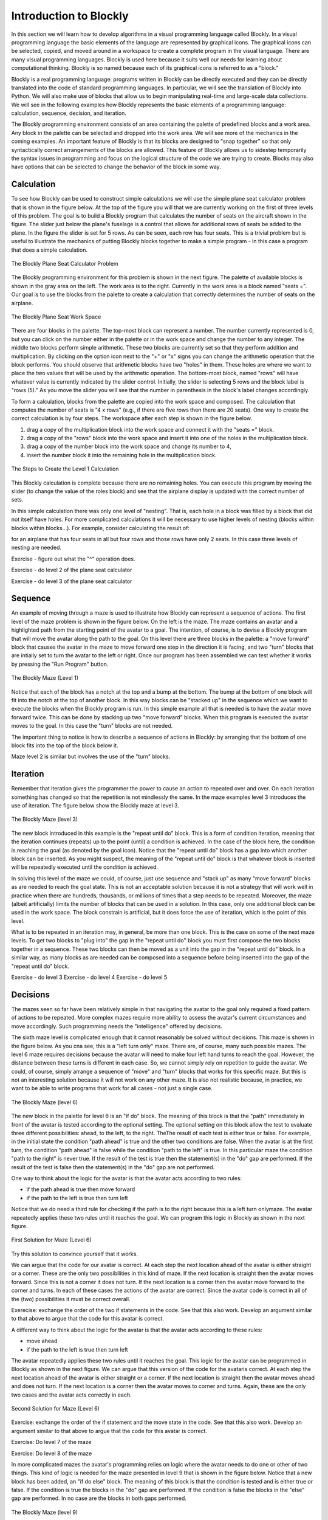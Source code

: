 .. This file is part of the OpenDSA eTextbook project. See
.. http://algoviz.org/OpenDSA for more details.
.. Copyright (c) 2012-2013 by the OpenDSA Project Contributors, and
.. distributed under an MIT open source license.

.. avmetadata::
   :author: OpenDSA & CompThink Contributors
   :satisfies:
   :topic:


Introduction to Blockly
=======================

In this section we will learn how to develop algorithms in a visual programming language called Blockly. In a visual programming language the basic elements of the language are represented by graphical icons. The graphical icons can be selected, copied, and moved around in a workspace to create a complete program in the visual language. There are many visual programming languages. Blockly is used here because it suits well our needs for learning about computational thinking. Blockly is so named because each of its graphical icons is referred to as a "block."



Blockly is a real programming language: programs written in Blockly can be directly executed and they can be directly translated into the code of standard programming languages. In particular, we will see the translation of Blockly into Python. We will also make use of blocks that allow us to begin manipulating real-time and large-scale data collections. We will see in the following examples how Blockly represents the basic elements of a programming language: calculation, sequence, decision, and iteration.



The Blockly programming environment consists of an area containing the palette of predefined blocks and a work area. Any block in the palette can be selected and dropped into the work area. We will see more of the mechanics in the coming examples. An important feature of Blockly is that its blocks are designed to "snap together" so that only syntactically correct arrangements of the blocks are allowed. This feature of Blockly allows us to sidestep temporarily the syntax issues in programming and focus on the logical structure of the code we are trying to create. Blocks may also have options that can be selected to change the behavior of the block in some way.


Calculation
-----------


To see how Blockly can be used to construct simple calculations we will use the simple plane seat calculator problem that is shown in the figure below. At the top of the figure you will that we are currently working on the first of three levels of this problem. The goal is to build a Blockly program that calculates the number of  seats on the aircraft shown in the figure. The slider just below the plane's fuselage is a control that allows for additional rows of seats be added to the plane. In the figure the slider is set for 5 rows. As can be seen, each row has four seats. This is a trivial problem but is useful to illustrate the mechanics of putting Blockly blocks together to make a simple program - in this case a program that does a simple calculation.

..  figure::  Blockly-Plane-Seat-Calculator-Problem.png
    :align:   center

    The Blockly Plane Seat Calculator Problem





The Blockly programming environment for this problem is shown in the next figure. The palette of available blocks is shown in the gray area on the left. The work area is to the right. Currently in the work area is a block named "seats =". Our goal is to use the blocks from the palette to create a calculation that correctly determines the number of seats on the airplane.

..  figure::  Blockly-Plane-Seat-Work-Space.png
    :align:   center

    The Blockly Plane Seat Work Space

There are four blocks in the palette. The top-most block can represent a number. The number currently represented is 0, but you can click on the number either in the palette or in the work space and change the number to any integer. The middle two blocks perform simple arithmetic. These two blocks are currently set so that they perform addition and multiplication. By clicking on the option icon next to the "+" or "x" signs you can change the arithmetic operation that the block performs. You should observe that arithmetic blocks have two "holes" in them. These holes are where we want to place the two values that will be used by the arithmetic operation. The bottom-most block, named "rows" will have whatever value is currently indicated by the slider control.  Initially, the slider is selecting 5 rows and the block label is "rows (5)." As you move the slider you will see that the number in parenthesis in the block's label changes accordingly.




To form a calculation, blocks from the palette are copied into the work space and composed. The calculation that computes the number of seats is "4 x rows" (e.g., if there are five rows then there are 20 seats). One way to create the correct calculation is by four steps. The workspace after each step is shown in the figure below.



1. drag a copy of the multiplication block into the work space and connect it with the "seats =" block.

2. drag a copy of the "rows" block into the work space and insert it into one of the holes in the multiplication block.

3. drag a copy of the number block into the work space and change its number to 4,

4. insert the number block it into the remaining hole in the multiplication block.





..  figure:: Blockly-Plane-Seat-Level1-Steps.png
    :align: center

    The Steps to Create the Level 1 Calculation





This Blockly calculation is complete because there are no remaining holes. You can execute this program by moving the slider (to change the value of the roles block) and see that the airplane display is updated with the correct number of sets.




In this simple calculation there was only one level of "nesting". That is, each hole in a block was filled by a block that did not itself have holes. For more complicated calculations it will be necessary to use higher levels of nesting (blocks within blocks within blocks...). For example, consider calculating the result of:



.. code:

   4 x (rows - 4) + (4 x 2)




for an airplane that has four seats in all but four rows and those rows have only 2 seats. In this case three levels of nesting are needed.




Exercise - figure out what the "^" operation does.

Exercise - do level 2 of the plane seat calculator

Exercise - do level 3 of the plane seat calculator





Sequence
--------


An example of moving through a maze is used to illustrate how Blockly can represent a sequence of actions. The first level of the maze problem is shown in the figure below. On the left is the maze. The maze contains an avatar and a highlighted path from the starting point of the avatar to a goal. The intention, of course, is to devise a Blockly program that will move the avatar along the path to the goal. On this level there are three blocks in the palette: a "move forward" block that causes the avatar in the maze to move forward one step in the direction it is facing, and two "turn" blocks that are intially set to turn the avatar to the left or right. Once our program has been assembled we can test whether it works by pressing the "Run Program" button.


.. figure:: Blockly-Maze-Level1.png
   :align:  center

   The Blockly Maze (Level 1)

Notice that each of the block has a notch at the top and a bump at the bottom. The bump at the bottom of one block will fit into the notch at the top of another block. In this way blocks can be "stacked up" in the sequence which we want to execute the blocks when the Blockly program is run. In this simple example all that is needed is to have the avatar move forward twice. This can be done by stacking up two "move forward" blocks. When this program is executed the avatar moves to the goal. In this case the "turn" blocks are not needed.

The important thing to notice is how to describe a sequence of actions in Blockly: by arranging that the bottom of one block fits into the top of the block below it.

Maze level 2 is similar but involves the use of the "turn" blocks.


Iteration
---------


Remember that iteration gives the programmer the power to cause an action to repeated over and over. On each iteration something has changed so that the repetition is not mindlessly the same. In the maze examples level 3 introduces the use of iteration. The figure below show the Blockly maze at level 3.

.. figure:: Blockly-Maze-Level3.png
   :align: center

   The Blockly Maze (level 3)


The new block introduced in this example is the "repeat until do" block. This is a form of condition iteration, meaning that the iteration continues (repeats) up to the point (until) a condition is achieved. In the case of the block here, the condition is reaching the goal (as denoted by the goal icon).  Notice that the "repeat until do" block has a gap into which another block can be inserted. As you might suspect, the meaning of the "repeat until do" block is that whatever block is inserted will be repeatedly executed until the condition is achieved.

In solving this level of the maze we could, of course, just use sequence and "stack up" as many "move forward" blocks as are needed to reach the goal state. This is not an acceptable solution because it is not a strategy that will work well in practice when there are hundreds, thousands, or millions of times that a step needs to be repeated. Moreover, the maze (albeit artificially) limits the number of blocks that can be used in a solution. In this case, only one additional block can be used in the work space. The block constrain is artificial, but it does force the use of iteration, which is the point of this level.

What is to be repeated in an iteration may, in general, be more than one block. This is the case on some of the next maze levels. To get two blocks to "plug into" the gap in the "repeat until do" block you must first compose the two blocks together in a sequence. These two blocks can then be moved as a unit into the gap in the "repeat until do" block. In a similar way, as many blocks as are needed can be composed into a sequence before being inserted into the gap of the "repeat until do" block.

Exercise - do level 3
Exercise - do level 4
Exercise - do level 5




Decisions
---------

The mazes seen so far have been relatively simple in that navigating the avatar to the goal only required a fixed pattern of actions to be repeated. More complex mazes require more ability to assess the avatar's current circumstances and move accordingly. Such programming needs the "intelligence" offered by decisions.

The sixth maze level is complicated enough that it cannot reasonably be solved without decisions. This maze is shown in the figure below. As you cna see, this is a "left turn only" maze. There are, of course, many such possible mazes. The level 6 maze requires decisions because the avatar will need to make four left hand turns to reach the goal. However, the distance between these turns is different in each case. So, we cannot simply rely on repetition to guide the avatar. We could, of course, simply arrange a sequence of "move" and "turn" blocks that works for this specific maze. But this is not an interesting solution because it will not work on any other maze. It is also not realistic because, in practice, we want to be able to write programs that work for all cases - not just a single case.


.. figure:: Blockly-Maze-Level6.png
   :align:  center

   The Blockly Maze (level 6)


The new block in the palette for level 6 is an "if do" block. The meaning of this block is that the "path" immediately in front of the avatar is tested according to the optional setting. The optional setting on this block allow the test to evaluate three different possibilities: ahead, to the left, to the right. TheThe result of each test is either true or false. For example, in the initial state the condition "path ahead" is true and the other two conditions are false. When the avatar is at the first turn, the condition "path ahead" is false while the condition "path to the left" is true. In this particular maze the condition "path to the right" is never true. If the result of the test is true then the statement(s) in the "do" gap are performed. If the result of the test is false then the statement(s) in the "do" gap are not performed.

One way to think about the logic for the avatar is that the avatar acts according to two rules:

* if the path ahead is true then move forward
* if the path to the left is true then turn left

Notice that we do need a third rule for checking if the path is to the right because this is a left turn onlymaze. The avatar repeatedly applies these two rules until it reaches the goal. We can program this logic in Blockly as shown in the next figure.

.. figure:: Blockly-Maze-Level6-Solution1.png
   :align: center

   First Solution for Maze (Level 6)


Try this solution to convince yourself that it works.

We can argue that the code for our avatar is correct. At each step the next location ahead of the avatar is either straight or a corner. These are the only two possibilities in this kind of maze. If the next location is straight then the avatar moves forward. Since this is not a corner it does not turn. If the next location is a corner then the avatar move forward to the corner and turns. In each of these cases the actions of the avatar are correct. Since the avatar code is correct in all of the (two) possibilities it must be correct overall.

Exerecise: exchange the order of the two if statements in the code. See that this also work. Develop an argument similar to that above to argue that the code for this avatar is correct.



A different way to think about the logic for the avatar is that the avatar acts according to these rules:

* move ahead
* if the path to the left is true then turn left


The avatar repeatedly applies these two rules until it reaches the goal. This logic for the avatar can be programmed in Blockly as shown in the next figure. We can argue that this version of the code for the avataris correct. At each step the next location ahead of the avatar is either straight or a corner. If the next location is straight then the avatar moves ahead and does not turn. If the next location is a corner then the avatar moves to corner and turns. Again, these are the only two cases and the avatar acts correctly in each.


.. figure:: Blockly-Maze-Level6-Solution2.png
   :align: center

   Second Solution for Maze (Level 6)



Exercise: exchange the order of the if statement and the move state in the code. See that this also work. Develop an argument similar to that above to argue that the code for this avatar is correct.


Exercise: Do level 7 of the maze

Exercise: Do level 8 of the maze



In more complicated mazes the avatar's programming relies on logic where the avatar needs to do one or other of two things. This kind of logic is needed for the maze presented in level 9 that is shown in the figure below. Notice that a new block has been added, an "if do else" block. The meaning of this block is that the condition is tested and is either true or false. If the condition is true the blocks in the "do" gap are performed. If the condition is false the blocks in the "else" gap are performed. In no case are the blocks in both gaps performed.

.. figure:: Blockly-Maze-Level9.png
   :align:  center

   The Blockly Maze (level 9)


A general strategy for maze walking is to keep the same hand on the wall at all times. A "right hand" strategy means that you keep your right on the wall at all times. A "left hand" strategy means that you keep your left hand on the wall at all times. These strategies work for many, but not all, mazes. One issue when using these strategies is that you can reach a dead end (there are several in the level 9 maze) and must be able to recover so that the avatar does not get "stuck" in the dead end. Properly dealing with dead ends in the maze requires more sophisticated logic than was needed for the earlier mazes.

A solution for the level 9 maze using a "right hand" strategy is shown in the next figure.


.. figure:: Blockly-Maze-Level9-Solution.png
   :align: center

   Second Solution for Maze (Level 9)


We can analyze this program as follows. At each step the avatar is in one of four possible conditions

* a right hand turn is available,
* the path forward is available,
* it is at a corner with a left hand turn, or
* it is at a dead end.

Because we are following a right hand rule there is a preference among these conditions. For example, if the avatar could go ahead or make a right turn, the right hand rule gives preference to turning right. Because of this preference, the first two conditions must be ordered. That is, the second condition is only tested when we know the first condition is false. In terms of our programming, the test for the path forward is then in the "else" part of the test for the availability of a right hand turn. Similarly, the last two conditions are only relevant when we know that no right hand turn is available and no straight path is available. In either case the only action possible is to turn left. If we are at a corner with a left hand turn we will then be pointed in the correct direction. If we are in a dead end then the next iteration will also the avatar to make another left hand turn, thus reversing course out of the dead end.

The important thing to take away from this example is the role of nested  "if then else" statements to convey preferences among the available actions - that is, to insure that some conditions are tested only if other conditions are known to be false (in this case) or true.



Exercise: draw a flow chart of the logic for the above solution

Exercise: develop a solution for level 9 using a left hand rule

Exercise: develop a Blockly solution for level 10
